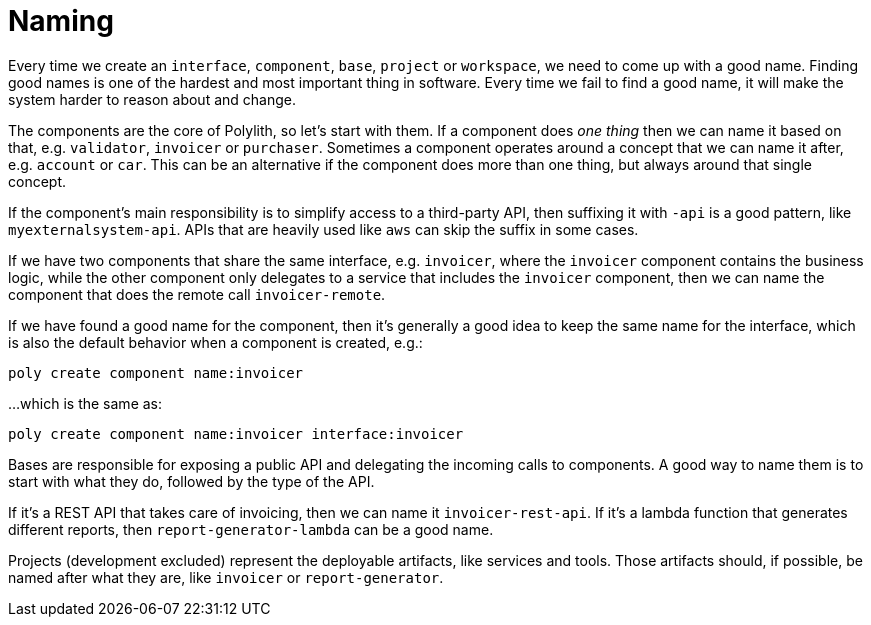 = Naming

Every time we create an `interface`, `component`, `base`, `project` or `workspace`,
we need to come up with a good name.
Finding good names is one of the hardest and most important thing in software.
Every time we fail to find a good name, it will make the system harder to reason about and change.

The components are the core of Polylith, so let's start with them.
If a component does _one thing_ then we can name it based on that, e.g. `validator`, `invoicer` or `purchaser`.
Sometimes a component operates around a concept that we can name it after, e.g. `account` or `car`.
This can be an alternative if the component does more than one thing, but always around that single concept.

If the component's main responsibility is to simplify access to a third-party API,
then suffixing it with `-api` is a good pattern, like `myexternalsystem-api`.
APIs that are heavily used like `aws` can skip the suffix in some cases.

If we have two components that share the same interface,
e.g. `invoicer`, where the `invoicer` component contains the business logic,
while the other component only delegates to a service that includes the `invoicer` component,
then we can name the component that does the remote call `invoicer-remote`.

If we have found a good name for the component,
then it's generally a good idea to keep the same name for the interface,
which is also the default behavior when a component is created, e.g.:

[source,shell]
----
poly create component name:invoicer
----

...which is the same as:

[source,shell]
----
poly create component name:invoicer interface:invoicer
----

Bases are responsible for exposing a public API and delegating the incoming calls to components.
A good way to name them is to start with what they do, followed by the type of the API.

If it's a REST API that takes care of invoicing, then we can name it `invoicer-rest-api`.
If it's a lambda function that generates different reports, then `report-generator-lambda` can be a good name.

Projects (development excluded) represent the deployable artifacts, like services and tools.
Those artifacts should, if possible, be named after what they are, like `invoicer` or `report-generator`.
